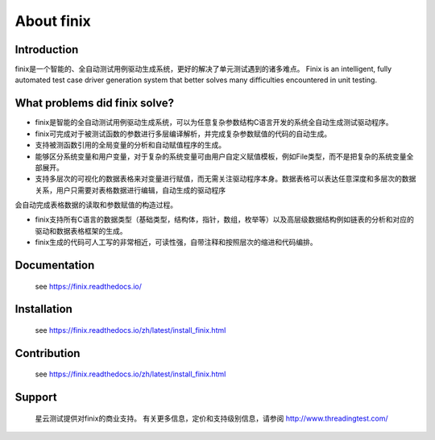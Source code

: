 About finix
===========

Introduction
-------------

finix是一个智能的、全自动测试用例驱动生成系统，更好的解决了单元测试遇到的诸多难点。
Finix is an intelligent, fully automated test case driver generation system that better solves many difficulties encountered in unit testing.

What problems did finix solve?
------------------------------
* finix是智能的全自动测试用例驱动生成系统，可以为任意复杂参数结构C语言开发的系统全自动生成测试驱动程序。

* finix可完成对于被测试函数的参数进行多层编译解析，并完成复杂参数赋值的代码的自动生成。

* 支持被测函数引用的全局变量的分析和自动赋值程序的生成。

* 能够区分系统变量和用户变量，对于复杂的系统变量可由用户自定义赋值模板，例如File类型，而不是把复杂的系统变量全部展开。

* 支持多层次的可视化的数据表格来对变量进行赋值，而无需关注驱动程序本身。数据表格可以表达任意深度和多层次的数据关系，用户只需要对表格数据进行编辑，自动生成的驱动程序会自动完成表格数据的读取和参数赋值的构造过程。

* finix支持所有C语言的数据类型（基础类型，结构体，指针，数组，枚举等）以及高层级数据结构例如链表的分析和对应的驱动和数据表格框架的生成。

* finix生成的代码可人工写的非常相近，可读性强，自带注释和按照层次的缩进和代码编排。
 

Documentation
-------------

  see https://finix.readthedocs.io/


Installation
------------

  see https://finix.readthedocs.io/zh/latest/install_finix.html

Contribution
------------

  see https://finix.readthedocs.io/zh/latest/install_finix.html

Support
-------

  星云测试提供对finix的商业支持。 有关更多信息，定价和支持级别信息，请参阅 http://www.threadingtest.com/